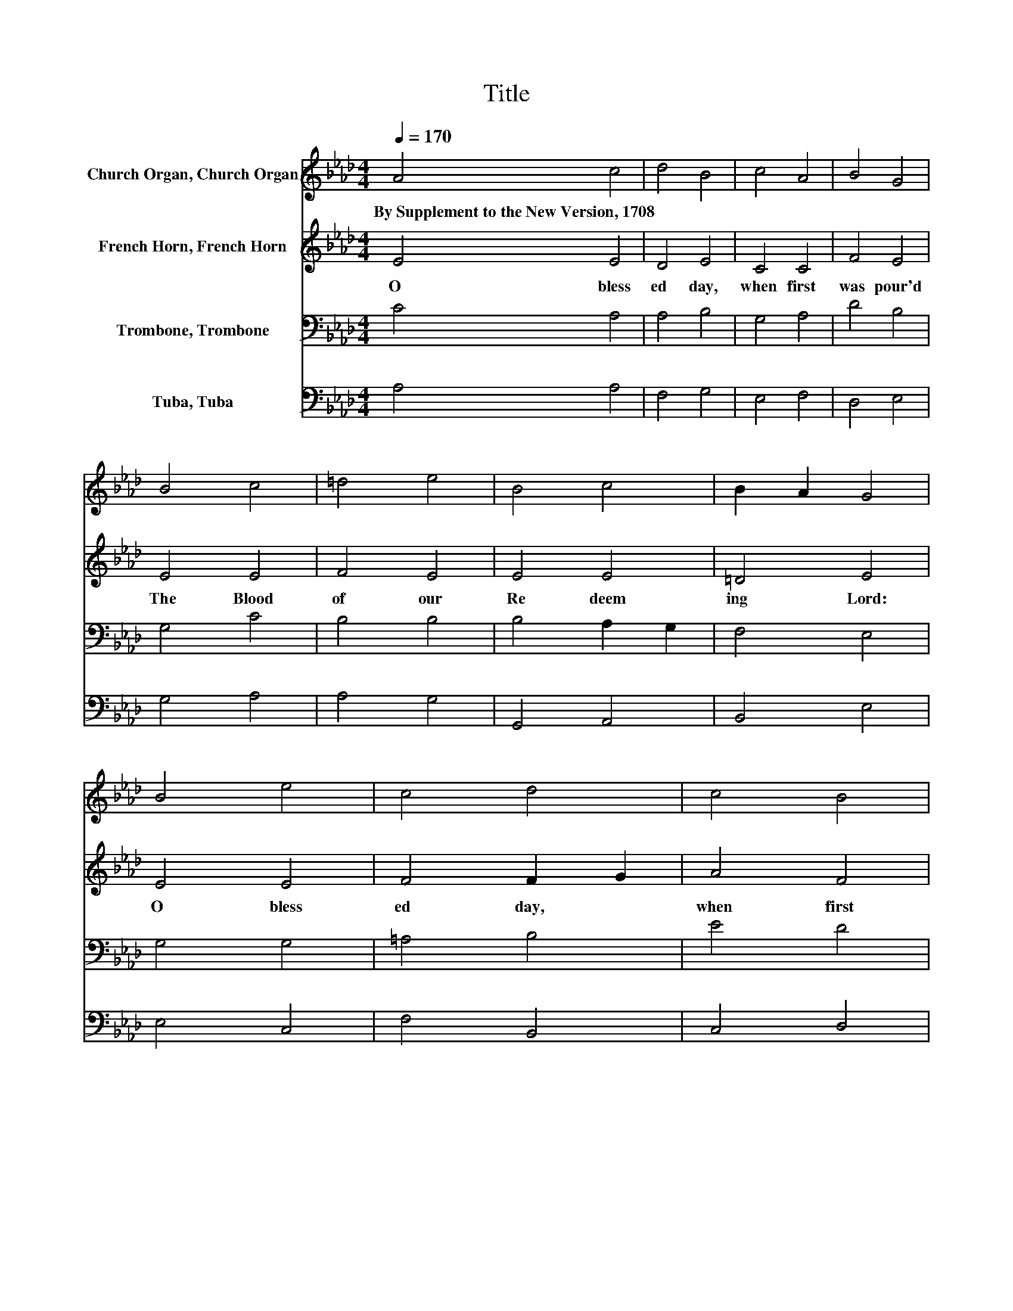 X:1
T:Title
%%score 1 2 3 4
L:1/8
Q:1/4=170
M:4/4
K:Ab
V:1 treble nm="Church Organ, Church Organ"
V:2 treble nm="French Horn, French Horn"
V:3 bass nm="Trombone, Trombone"
V:4 bass nm="Tuba, Tuba"
V:1
 A4 c4 | d4 B4 | c4 A4 | B4 G4 | B4 c4 | =d4 e4 | B4 c4 | B2 A2 G4 | B4 e4 | c4 d4 | c4 B4 | %11
w: By~Supplement~to~the~New~Version,~1708 *|||||||||||
 A4 G4 | B4 c4 | d4 e4 | A4 A4- | A2 G2 A4 |] %16
w: |||||
V:2
 E4 E4 | D4 E4 | C4 C4 | F4 E4 | E4 E4 | F4 E4 | E4 E4 | =D4 E4 | E4 E4 | F4 F2 G2 | A4 F4 | %11
w: O~ bless|ed~ day,~|when~ first~|was~ pour'd~|The~ Blood~|of~ our~|Re deem|ing~ Lord:~|O~ bless|ed~ day,~ *|when~ first~|
 C2 D2 E4 | E4 E4 | E4 E4 | F4 E4 | E4 E4 |] %16
w: be * gan~|His~ suf|ferings~ borne~|for~ sin|* man!~|
V:3
 C4 A,4 | A,4 B,4 | G,4 A,4 | D4 B,4 | G,4 C4 | B,4 B,4 | B,4 A,2 G,2 | F,4 E,4 | G,4 G,4 | %9
 =A,4 B,4 | E4 D4 | A,4 B,4 | G,4 A,4- | A,2 G,2[K:treble] A,4 | D4 C4 | B,4 C4 |] %16
V:4
 A,4 A,4 | F,4 G,4 | E,4 F,4 | D,4 E,4 | G,4 A,4 | A,4 G,4 | G,,4 A,,4 | B,,4 E,4 | E,4 C,4 | %9
 F,4 B,,4 | C,4 D,4 | F,4 E,4 | E,4 A,,4 | B,,4 C,4 | D,4 E,4 | E,4 A,,4 |] %16

